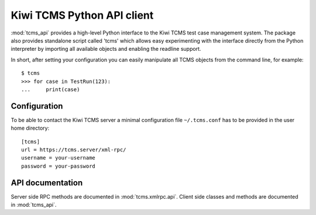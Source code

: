 Kiwi TCMS Python API client
===========================

:mod:`tcms_api` provides a high-level Python interface to the
Kiwi TCMS test case management system. The package also provides
standalone script called 'tcms' which allows easy experimenting with
the interface directly from the Python interpreter by importing
all available objects and enabling the readline support.

In short, after setting your configuration you can easily
manipulate all TCMS objects from the command line, for
example::

    $ tcms
    >>> for case in TestRun(123):
    ...     print(case)


Configuration
~~~~~~~~~~~~~

To be able to contact the Kiwi TCMS server a minimal configuration
file ``~/.tcms.conf`` has to be provided in the user home directory::

    [tcms]
    url = https://tcms.server/xml-rpc/
    username = your-username
    password = your-password

API documentation
~~~~~~~~~~~~~~~~~

Server side RPC methods are documented in :mod:`tcms.xmlrpc.api`.
Client side classes and methods are documented in :mod:`tcms_api`.
